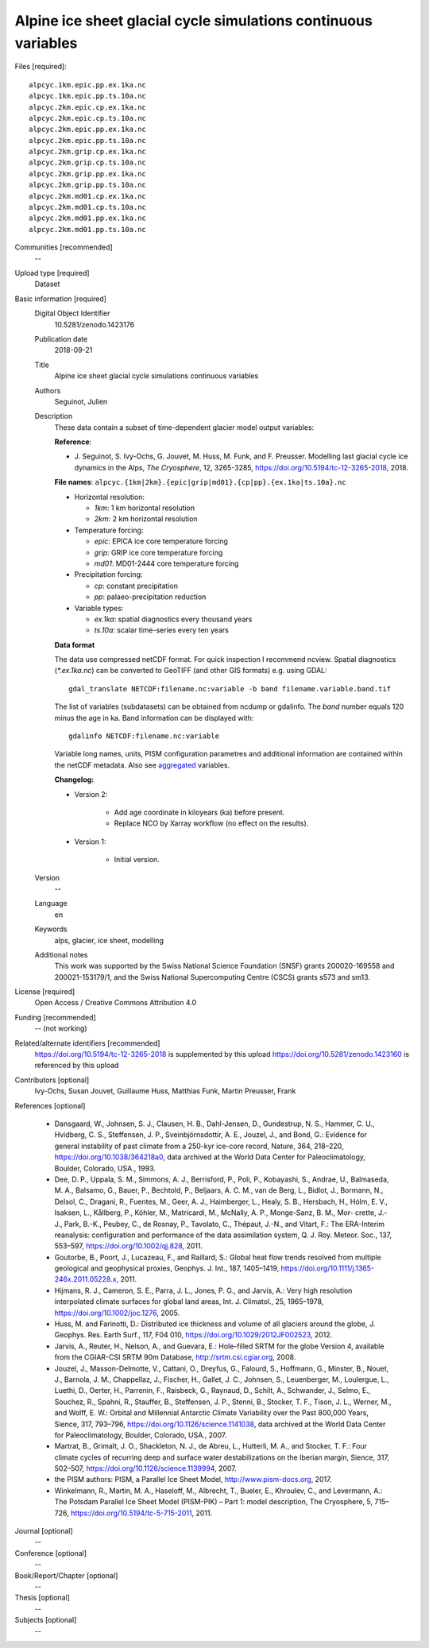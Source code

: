 Alpine ice sheet glacial cycle simulations continuous variables
---------------------------------------------------------------

Files [required]::

   alpcyc.1km.epic.pp.ex.1ka.nc
   alpcyc.1km.epic.pp.ts.10a.nc
   alpcyc.2km.epic.cp.ex.1ka.nc
   alpcyc.2km.epic.cp.ts.10a.nc
   alpcyc.2km.epic.pp.ex.1ka.nc
   alpcyc.2km.epic.pp.ts.10a.nc
   alpcyc.2km.grip.cp.ex.1ka.nc
   alpcyc.2km.grip.cp.ts.10a.nc
   alpcyc.2km.grip.pp.ex.1ka.nc
   alpcyc.2km.grip.pp.ts.10a.nc
   alpcyc.2km.md01.cp.ex.1ka.nc
   alpcyc.2km.md01.cp.ts.10a.nc
   alpcyc.2km.md01.pp.ex.1ka.nc
   alpcyc.2km.md01.pp.ts.10a.nc

Communities [recommended]
   --

Upload type [required]
   Dataset

Basic information [required]
   Digital Object Identifier
      10.5281/zenodo.1423176

   Publication date
      2018-09-21

   Title
      Alpine ice sheet glacial cycle simulations continuous variables

   Authors
      Seguinot, Julien

   Description
      These data contain a subset of time-dependent glacier model output
      variables:

      **Reference**:

      * J. Seguinot, S. Ivy-Ochs, G. Jouvet, M. Huss, M. Funk, and F. Preusser.
        Modelling last glacial cycle ice dynamics in the Alps,
        *The Cryosphere*, 12, 3265-3285,
        https://doi.org/10.5194/tc-12-3265-2018, 2018.

      **File names**: ``alpcyc.{1km|2km}.{epic|grip|md01}.{cp|pp}.{ex.1ka|ts.10a}.nc``

      * Horizontal resolution:

        - *1km*: 1 km horizontal resolution
        - *2km*: 2 km horizontal resolution

      * Temperature forcing:

        - *epic*: EPICA ice core temperature forcing 
        - *grip*: GRIP ice core temperature forcing
        - *md01*: MD01-2444 core temperature forcing

      * Precipitation forcing:

        - *cp*: constant precipitation
        - *pp*: palaeo-precipitation reduction

      * Variable types:

        - *ex.1ka*: spatial diagnostics every thousand years
        - *ts.10a*: scalar time-series every ten years

      **Data format**

      The data use compressed netCDF format. For quick inspection I recommend
      ncview. Spatial diagnostics (*\*.ex.1ka.nc*) can be converted to
      GeoTIFF (and other GIS formats) e.g. using GDAL::

         gdal_translate NETCDF:filename.nc:variable -b band filename.variable.band.tif

      The list of variables (subdatasets) can be obtained from ncdump or
      gdalinfo. The *band* number equals 120 minus the age in ka. Band
      information can be displayed with::

         gdalinfo NETCDF:filename.nc:variable

      Variable long names, units, PISM configuration parametres and additional
      information are contained within the netCDF metadata. Also see
      `aggregated <https://doi.org/10.5281/zenodo.1423160>`_ variables.

      **Changelog:**

      * Version 2:

         - Add age coordinate in kiloyears (ka) before present.
         - Replace NCO by Xarray workflow (no effect on the results).

      * Version 1:

         - Initial version.

   Version
      --

   Language
      en

   Keywords
      alps, glacier, ice sheet, modelling

   Additional notes
      This work was supported by the Swiss National Science Foundation (SNSF)
      grants 200020-169558 and 200021-153179/1, and the Swiss National
      Supercomputing Centre (CSCS) grants s573 and sm13.

License [required]
   Open Access / Creative Commons Attribution 4.0
   
Funding [recommended]
   -- (not working)

Related/alternate identifiers [recommended]
   https://doi.org/10.5194/tc-12-3265-2018 is supplemented by this upload
   https://doi.org/10.5281/zenodo.1423160 is referenced by this upload

Contributors [optional]
   Ivy-Ochs, Susan
   Jouvet, Guillaume
   Huss, Matthias
   Funk, Martin
   Preusser, Frank

References [optional]

   * Dansgaard, W., Johnsen, S. J., Clausen, H. B., Dahl-Jensen, D.,
     Gundestrup, N. S., Hammer, C. U., Hvidberg, C. S., Steffensen, J. P.,
     Sveinbjörnsdottir, A. E., Jouzel, J., and Bond, G.: Evidence for general
     instability of past climate from a 250-kyr ice-core record, Nature, 364,
     218–220, https://doi.org/10.1038/364218a0, data archived at the World Data
     Center for Paleoclimatology, Boulder, Colorado, USA., 1993.

   * Dee, D. P., Uppala, S. M., Simmons, A. J., Berrisford, P., Poli, P.,
     Kobayashi, S., Andrae, U., Balmaseda, M. A., Balsamo, G., Bauer, P.,
     Bechtold, P., Beljaars, A. C. M., van de Berg, L., Bidlot, J., Bormann,
     N., Delsol, C., Dragani, R., Fuentes, M., Geer, A. J., Haimberger, L.,
     Healy, S. B., Hersbach, H., Hólm, E. V., Isaksen, L., Kållberg, P.,
     Köhler, M., Matricardi, M., McNally, A. P., Monge-Sanz, B. M., Mor-
     crette, J.-J., Park, B.-K., Peubey, C., de Rosnay, P., Tavolato, C.,
     Thépaut, J.-N., and Vitart, F.: The ERA-Interim reanalysis: configuration
     and performance of the data assimilation system, Q. J. Roy. Meteor. Soc.,
     137, 553–597, https://doi.org/10.1002/qj.828, 2011.

   * Goutorbe, B., Poort, J., Lucazeau, F., and Raillard, S.: Global heat flow
     trends resolved from multiple geological and geophysical proxies, Geophys.
     J. Int., 187, 1405–1419, https://doi.org/10.1111/j.1365-246x.2011.05228.x,
     2011.

   * Hijmans, R. J., Cameron, S. E., Parra, J. L., Jones, P. G., and Jarvis,
     A.: Very high resolution interpolated climate surfaces for global land
     areas, Int. J. Climatol., 25, 1965–1978, https://doi.org/10.1002/joc.1276,
     2005.

   * Huss, M. and Farinotti, D.: Distributed ice thickness and volume of all
     glaciers around the globe, J. Geophys. Res. Earth Surf., 117, F04 010,
     https://doi.org/10.1029/2012JF002523, 2012.

   * Jarvis, A., Reuter, H., Nelson, A., and Guevara, E.: Hole-filled SRTM for
     the globe Version 4, available from the CGIAR-CSI SRTM 90m Database,
     http://srtm.csi.cgiar.org, 2008.

   * Jouzel, J., Masson-Delmotte, V., Cattani, O., Dreyfus, G., Falourd, S.,
     Hoffmann, G., Minster, B., Nouet, J., Barnola, J. M., Chappellaz, J.,
     Fischer, H., Gallet, J. C., Johnsen, S., Leuenberger, M., Loulergue, L.,
     Luethi, D., Oerter, H., Parrenin, F., Raisbeck, G., Raynaud, D., Schilt,
     A., Schwander, J., Selmo, E., Souchez, R., Spahni, R., Stauffer, B.,
     Steffensen, J. P., Stenni, B., Stocker, T. F., Tison, J. L., Werner, M.,
     and Wolff, E. W.: Orbital and Millennial Antarctic Climate Variability
     over the Past 800,000 Years, Sience, 317, 793–796,
     https://doi.org/10.1126/science.1141038, data archived at the World Data
     Center for Paleoclimatology, Boulder, Colorado, USA., 2007.

   * Martrat, B., Grimalt, J. O., Shackleton, N. J., de Abreu, L., Hutterli, M.
     A., and Stocker, T. F.: Four climate cycles of recurring deep and surface
     water destabilizations on the Iberian margin, Sience, 317, 502–507,
     https://doi.org/10.1126/science.1139994, 2007.

   * the PISM authors: PISM, a Parallel Ice Sheet Model,
     http://www.pism-docs.org, 2017.

   * Winkelmann, R., Martin, M. A., Haseloff, M., Albrecht, T., Bueler, E.,
     Khroulev, C., and Levermann, A.: The Potsdam Parallel Ice Sheet Model
     (PISM-PIK) – Part 1: model description, The Cryosphere, 5, 715–726,
     https://doi.org/10.5194/tc-5-715-2011, 2011.

Journal [optional]
   --

Conference [optional]
   --

Book/Report/Chapter [optional]
   --

Thesis [optional]
   --

Subjects [optional]
   --
